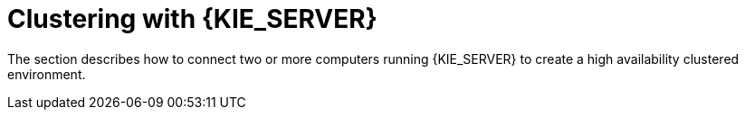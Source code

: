 [id='clustering-con']
= Clustering with {KIE_SERVER}

The section describes how to connect two or more computers running {KIE_SERVER} to create a high availability clustered environment. 

